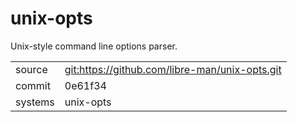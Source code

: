 * unix-opts

Unix-style command line options parser.

|---------+------------------------------------------------|
| source  | git:https://github.com/libre-man/unix-opts.git |
| commit  | 0e61f34                                        |
| systems | unix-opts                                      |
|---------+------------------------------------------------|
